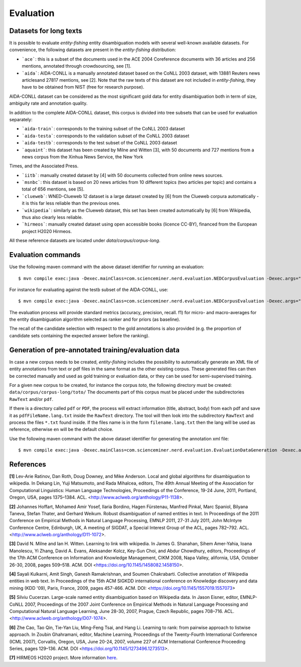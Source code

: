 .. topic:: Evaluation

Evaluation
==========

Datasets for long texts
***********************

It is possible to evaluate *entity-fishing* entity disambiguation models with several well-known available datasets. For convenience, the following datasets are present in the *entity-fishing* distribution:

- ```ace```: this is a subset of the documents used in the ACE 2004 Coreference documents with 36 articles and 256 mentions, annotated through crowdsourcing, see [1].

- ```aida```: AIDA-CONLL is a manually annotated dataset based on the CoNLL 2003 dataset, with 13881 Reuters news articlesand 27817 mentions, see [2]. Note that the raw texts of this dataset are not included in *entity-fishing*, they have to be obtained from NIST (free for research purpose).
AIDA-CONLL dataset can be considered as the most significant gold data for entity disambiguation both in term of size, ambiguity rate and annotation quality. 

In addition to the complete AIDA-CONLL dataset, this corpus is divided into tree subsets that can be used for evaluation separately: 

- ```aida-train```: corresponds to the training subset of the CoNLL 2003 dataset
- ```aida-testa```: corresponds to the validation subset of the CoNLL 2003 dataset
- ```aida-testb```: corresponds to the test subset of the CoNLL 2003 dataset

- ```aquaint```: this dataset has been created by Milne and Witten [3], with 50 documents and 727 mentions from a news corpus from the Xinhua News Service, the New York
Times, and the Associated Press.

- ```iitb```: manually created dataset by [4] with 50 documents collected from online news sources. 

- ```msnbc```: this dataset is based on 20 news articles from 10 different topics (two articles per topic) and contains a total of 656 mentions, see [5].

- ```clueweb```: WNED-Clueweb 12 dataset is a large dataset created by [6] from the Clueweb corpura automatically - it is this far less reliable than the previous ones. 

- ```wikipedia```: similarly as the Clueweb dataset, this set has been created automatically by [6] from Wikipedia, thus also clearly less reliable.

- ```hirmeos```: manually created dataset using open accessible books (licence CC-BY), financed from the European project H2020 Hirmeos.

All these reference datasets are located under `data/corpus/corpus-long`.

Evaluation commands
*******************

Use the following maven command with the above dataset identifier for running an evaluation:
::
	$ mvn compile exec:java -Dexec.mainClass=com.scienceminer.nerd.evaluation.NEDCorpusEvaluation -Dexec.args="aquaint"

For instance for evaluating against the testb subset of the AIDA-CONLL, use: 
::
	$ mvn compile exec:java -Dexec.mainClass=com.scienceminer.nerd.evaluation.NEDCorpusEvaluation -Dexec.args="aida-testb"

The evaluation process will provide standard metrics (accuracy, precision, recall. f1) for micro- and macro-averages for the entity disambiguation algorithm selected as ranker and for priors (as baseline). 

The recall of the candidate selection with respect to the gold annotations is also provided (e.g. the proportion of candidate sets containing the expected answer before the ranking).


Generation of pre-annotated training/evaluation data
****************************************************

In case a new corpus needs to be created, *entity-fishing* includes the possibility to automatically generate an XML file of entity annotations from text or pdf files in the same format as the other existing corpus. These generated files can then be corrected manually and used as gold training or evaluation data, or they can be used for semi-supervised training. 

For a given new corpus to be created, for instance the corpus *toto*, the following directory must be created: ``data/corpus/corpus-long/toto/``
The documents part of this corpus must be placed under the subdirectories ``RawText`` and/or ``pdf``.

If there is a directory called ``pdf`` or ``PDF``, the process will extract information (title, abstract, body) from each pdf and save it as ``pdfFileName.lang.txt`` inside the ``RawText`` directory. The tool will then look into the subdirectory ``RawText`` and process the files ``*.txt`` found inside. If the files name is in the form ``filename.lang.txt`` then the lang will be used as reference, otherwise ``en`` will be the default choice.

Use the following maven command with the above dataset identifier for generating the annotation xml file:
::
	$ mvn compile exec:java -Dexec.mainClass=com.scienceminer.nerd.evaluation.EvaluationDataGeneration -Dexec.args="toto"

References
**********

**[1]** Lev-Arie Ratinov, Dan Roth, Doug Downey, and Mike Anderson. Local and global algorithms for disambiguation to wikipedia. In Dekang Lin, Yuji Matsumoto, and Rada Mihalcea, editors, The 49th Annual Meeting of the Association for Computational Linguistics: Human Language Technologies, Proceedings of the Conference, 19-24 June, 2011, Portland, Oregon, USA, pages 1375–1384. ACL. <http://www.aclweb.org/anthology/P11-1138>. 

**[2]** Johannes Hoffart, Mohamed Amir Yosef, Ilaria Bordino, Hagen Fürstenau, Manfred Pinkal, Marc Spaniol, Bilyana Taneva, Stefan Thater, and Gerhard Weikum. Robust disambiguation of named entities in text. In Proceedings of the 2011 Conference on Empirical Methods in Natural Language Processing, EMNLP 2011, 27-31 July 2011, John McIntyre Conference Centre, Edinburgh, UK, A meeting of SIGDAT, a Special Interest Group of the ACL, pages 782–792. ACL. <http://www.aclweb.org/anthology/D11-1072>.

**[3]** David N. Milne and Ian H. Witten. Learning to link with wikipedia. In James G. Shanahan, Sihem Amer-Yahia, Ioana Manolescu, Yi Zhang, David A. Evans, Aleksander Kolcz, Key-Sun Choi, and Abdur Chowdhury, editors, Proceedings of the 17th ACM Conference on Information and Knowledge Management, CIKM 2008, Napa Valley, alifornia, USA, October 26-30, 2008, pages 509–518. ACM. DOI <https://doi.org/10.1145/1458082.1458150>.

**[4]** Sayali Kulkarni, Amit Singh, Ganesh Ramakrishnan, and Soumen Chakrabarti. Collective annotation of Wikipedia entities in web text. In Proceedings of the 15th ACM SIGKDD international conference on Knowledge discovery and data mining (KDD '09), Paris, France, 2009, pages 457-466. ACM. DOI: <https://doi.org/10.1145/1557019.1557073>

**[5]** Silviu Cucerzan. Large-scale named entity disambiguation based on Wikipedia data. In Jason Eisner, editor, EMNLP-CoNLL 2007, Proceedings of the 2007 Joint Conference on Empirical Methods in Natural Language Processing and Computational Natural Language Learning, June 28-30, 2007, Prague, Czech Republic, pages 708–716. ACL. <http://www.aclweb.org/anthology/D07-1074>.

**[6]** Zhe Cao, Tao Qin, Tie-Yan Liu, Ming-Feng Tsai, and Hang Li. Learning to rank: from pairwise approach to listwise approach. In Zoubin Ghahramani, editor, Machine Learning, Proceedings of the Twenty-Fourth International Conference (ICML 2007), Corvallis, Oregon, USA, June 20-24, 2007, volume 227 of ACM International Conference Proceeding Series, pages 129–136. ACM. DOI <https://doi.org/10.1145/1273496.1273513>.

**[7]** HIRMEOS H2020 project. More information `here <http://www.hirmeos.eu>`_.

